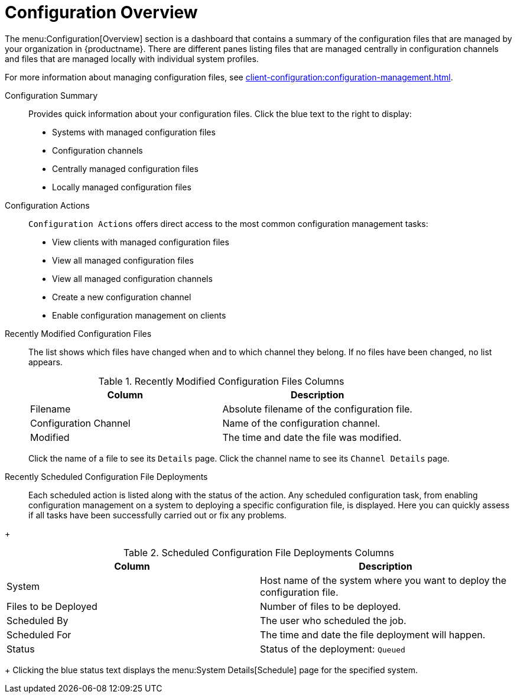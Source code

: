 [[ref-config-overview]]
= Configuration Overview

The menu:Configuration[Overview] section is a dashboard that contains a summary of the configuration files that are managed by your organization in {productname}.
There are different panes listing files that are managed centrally in configuration channels and files that are managed locally with individual system profiles.

For more information about managing configuration files, see xref:client-configuration:configuration-management.adoc[].

Configuration Summary::
Provides quick information about your configuration files.
Click the blue text to the right to display:
+
* Systems with managed configuration files
* Configuration channels
* Centrally managed configuration files
* Locally managed configuration files


Configuration Actions::
[guimenu]``Configuration Actions`` offers direct access to the most common configuration management tasks:
+
* View clients with managed configuration files
* View all managed configuration files
* View all managed configuration channels
* Create a new configuration channel
* Enable configuration management on clients


Recently Modified Configuration Files::
The list shows which files have changed when and to which channel they belong.
If no files have been changed, no list appears.
+
////
Filename	Configuration Channel	Modified
/etc/jabberd/sm.xml 	rhn_proxy_config_1000010000 	19 weeks ago
/etc/jabberd/c2s.xml 	rhn_proxy_config_1000010000 	19 weeks ago
////
+
[[config-recentfiles-list-columns]]
[cols="1,1", options="header"]
.Recently Modified Configuration Files Columns
|===
| Column               | Description
| Filename 	       | Absolute filename of the configuration file.
| Configuration Channel | Name of the configuration channel.
| Modified              | The time and date the file was modified.
|===
+
Click the name of a file to see its [guimenu]``Details`` page.
Click the channel name to see its [guimenu]``Channel Details`` page.

Recently Scheduled Configuration File Deployments::
Each scheduled action is listed along with the status of the action.
Any scheduled configuration task, from enabling configuration management on a system to deploying a specific configuration file, is displayed.
Here you can quickly assess if all tasks have been successfully carried out or fix any problems.

// FIXME: add missing status variants
+
[[config-scheduledfiles-list-columns]]
[cols="1,1", options="header"]
.Scheduled Configuration File Deployments Columns
|===
| Column               | Description
| System	       | Host name of the system where you want to deploy the configuration file.
| Files to be Deployed | Number of files to be deployed.
| Scheduled By	       | The user who scheduled the job.
| Scheduled For	       | The time and date the file deployment will happen.
| Status    	       | Status of the deployment: ``Queued``
|===
+
Clicking the blue status text displays the menu:System Details[Schedule] page for the specified system.
